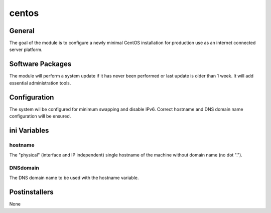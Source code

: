 centos
######

General
*******

The goal of the module is to configure a newly minimal CentOS installation for
production use as an internet connected server platform.

Software Packages
*****************

The module will perform a system update if it has never been performed or last
update is older than 1 week. It will add essential administration tools.

Configuration
*************

The system wil be configured for minimum swapping and disable IPv6.
Correct hostname and DNS domain name configuration will be ensured.

ini Variables
*************

hostname
========

The "physical" (interface and IP independent) single hostname of the machine
without domain name (no dot ".").

DNSdomain
=========

The DNS domain name to be used with the hostname variable.

Postinstallers
**************

None
